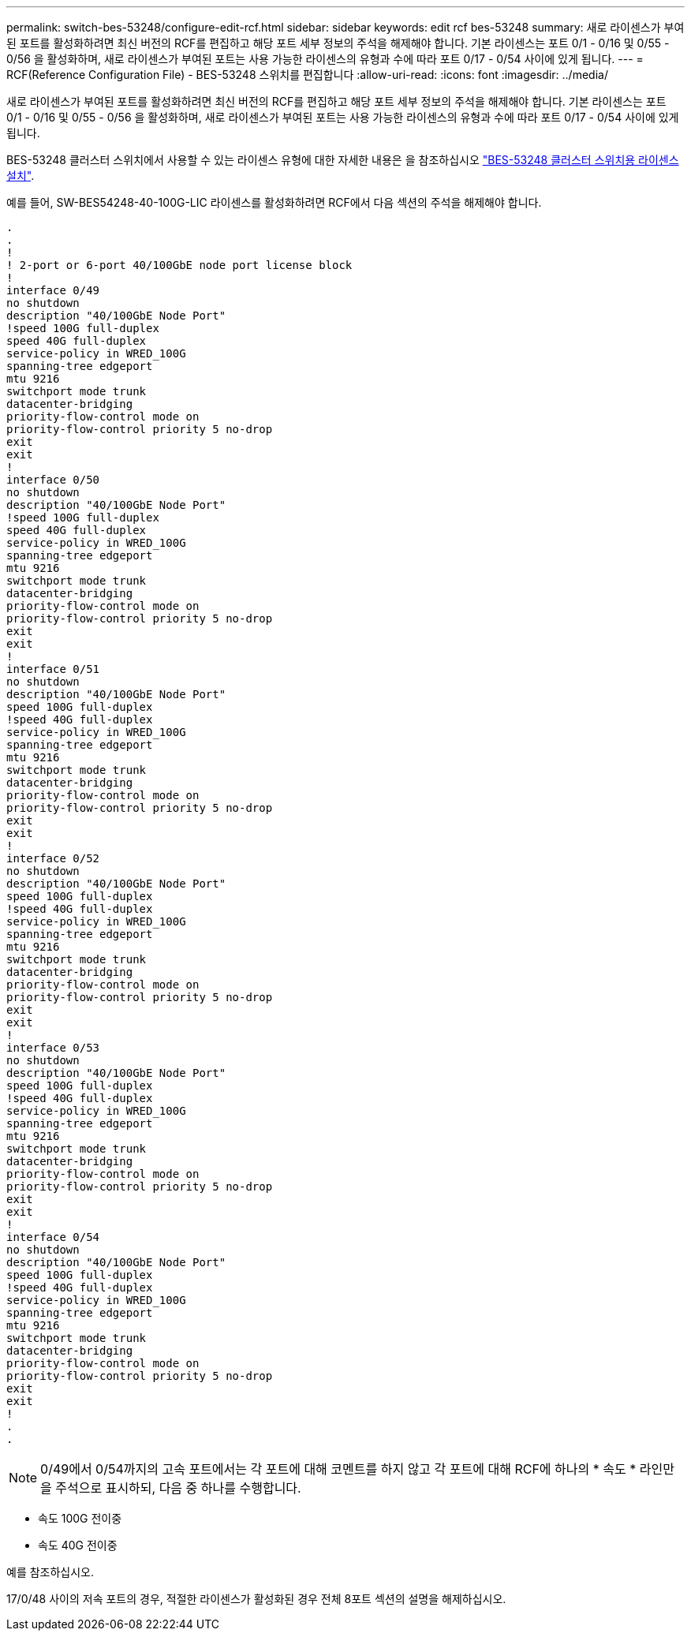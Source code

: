 ---
permalink: switch-bes-53248/configure-edit-rcf.html 
sidebar: sidebar 
keywords: edit rcf bes-53248 
summary: 새로 라이센스가 부여된 포트를 활성화하려면 최신 버전의 RCF를 편집하고 해당 포트 세부 정보의 주석을 해제해야 합니다. 기본 라이센스는 포트 0/1 - 0/16 및 0/55 - 0/56 을 활성화하며, 새로 라이센스가 부여된 포트는 사용 가능한 라이센스의 유형과 수에 따라 포트 0/17 - 0/54 사이에 있게 됩니다. 
---
= RCF(Reference Configuration File) - BES-53248 스위치를 편집합니다
:allow-uri-read: 
:icons: font
:imagesdir: ../media/


[role="lead"]
새로 라이센스가 부여된 포트를 활성화하려면 최신 버전의 RCF를 편집하고 해당 포트 세부 정보의 주석을 해제해야 합니다. 기본 라이센스는 포트 0/1 - 0/16 및 0/55 - 0/56 을 활성화하며, 새로 라이센스가 부여된 포트는 사용 가능한 라이센스의 유형과 수에 따라 포트 0/17 - 0/54 사이에 있게 됩니다.

BES-53248 클러스터 스위치에서 사용할 수 있는 라이센스 유형에 대한 자세한 내용은 을 참조하십시오 link:configure-licenses.html["BES-53248 클러스터 스위치용 라이센스 설치"^].

예를 들어, SW-BES54248-40-100G-LIC 라이센스를 활성화하려면 RCF에서 다음 섹션의 주석을 해제해야 합니다.

[listing]
----
.
.
!
! 2-port or 6-port 40/100GbE node port license block
!
interface 0/49
no shutdown
description "40/100GbE Node Port"
!speed 100G full-duplex
speed 40G full-duplex
service-policy in WRED_100G
spanning-tree edgeport
mtu 9216
switchport mode trunk
datacenter-bridging
priority-flow-control mode on
priority-flow-control priority 5 no-drop
exit
exit
!
interface 0/50
no shutdown
description "40/100GbE Node Port"
!speed 100G full-duplex
speed 40G full-duplex
service-policy in WRED_100G
spanning-tree edgeport
mtu 9216
switchport mode trunk
datacenter-bridging
priority-flow-control mode on
priority-flow-control priority 5 no-drop
exit
exit
!
interface 0/51
no shutdown
description "40/100GbE Node Port"
speed 100G full-duplex
!speed 40G full-duplex
service-policy in WRED_100G
spanning-tree edgeport
mtu 9216
switchport mode trunk
datacenter-bridging
priority-flow-control mode on
priority-flow-control priority 5 no-drop
exit
exit
!
interface 0/52
no shutdown
description "40/100GbE Node Port"
speed 100G full-duplex
!speed 40G full-duplex
service-policy in WRED_100G
spanning-tree edgeport
mtu 9216
switchport mode trunk
datacenter-bridging
priority-flow-control mode on
priority-flow-control priority 5 no-drop
exit
exit
!
interface 0/53
no shutdown
description "40/100GbE Node Port"
speed 100G full-duplex
!speed 40G full-duplex
service-policy in WRED_100G
spanning-tree edgeport
mtu 9216
switchport mode trunk
datacenter-bridging
priority-flow-control mode on
priority-flow-control priority 5 no-drop
exit
exit
!
interface 0/54
no shutdown
description "40/100GbE Node Port"
speed 100G full-duplex
!speed 40G full-duplex
service-policy in WRED_100G
spanning-tree edgeport
mtu 9216
switchport mode trunk
datacenter-bridging
priority-flow-control mode on
priority-flow-control priority 5 no-drop
exit
exit
!
.
.
----

NOTE: 0/49에서 0/54까지의 고속 포트에서는 각 포트에 대해 코멘트를 하지 않고 각 포트에 대해 RCF에 하나의 * 속도 * 라인만을 주석으로 표시하되, 다음 중 하나를 수행합니다.

* 속도 100G 전이중
* 속도 40G 전이중


예를 참조하십시오.

17/0/48 사이의 저속 포트의 경우, 적절한 라이센스가 활성화된 경우 전체 8포트 섹션의 설명을 해제하십시오.
